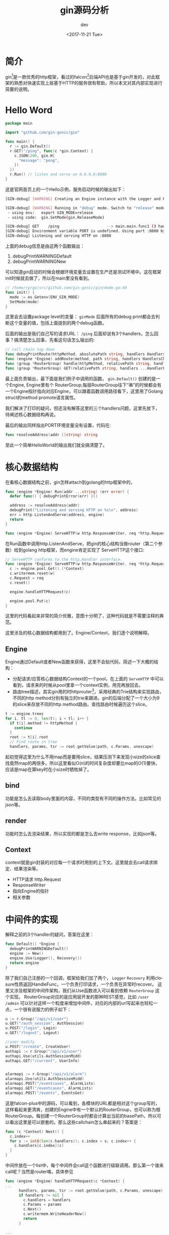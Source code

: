 #+TITLE: gin源码分析
#+DATE: <2017-11-21 Tue>
#+AUTHOR: dev
#+EMAIL: sqrongyi@163.com
#+OPTIONS: ':nil *:t -:t ::t <:t H:3 \n:nil ^:{} arch:headline
#+OPTIONS: author:t c:nil creator:comment d:(not "LOGBOOK") date:t
#+OPTIONS: e:t email:nil f:t inline:t num:t p:nil pri:nil stat:t
#+OPTIONS: tags:t tasks:t tex:t timestamp:t toc:t todo:t |:t
#+CREATOR: Emacs 25.3.1 (Org mode 8.2.10)
#+DESCRIPTION:
#+EXCLUDE_TAGS: noexport
#+KEYWORDS:
#+LANGUAGE: en
#+SELECT_TAGS: export
* 简介
gin[fn:1]是一款优秀的http框架，看过的falcon[fn:2]后端API也是基于gin开发的，对此框架的熟悉对快速实现上层基于HTTP的服务很有帮助，所以本文对其内部实现进行简要的说明。

* Hello Word
#+BEGIN_SRC go
package main

import "github.com/gin-gonic/gin"

func main() {
  r := gin.Default()
  r.GET("/ping", func(c *gin.Context) {
    c.JSON(200, gin.H{
      "message": "pong",
    })
  })
  r.Run() // listen and serve on 0.0.0.0:8080
}
#+END_SRC
这是官网首页上的一个Hello示例，服务启动时候的输出如下：
#+BEGIN_SRC bash
[GIN-debug] [WARNING] Creating an Engine instance with the Logger and Recovery middleware already attached.

[GIN-debug] [WARNING] Running in "debug" mode. Switch to "release" mode in production.
 - using env:   export GIN_MODE=release
 - using code:  gin.SetMode(gin.ReleaseMode)

[GIN-debug] GET    /ping                     --> main.main.func1 (3 handlers)
[GIN-debug] Environment variable PORT is undefined. Using port :8080 by default
[GIN-debug] Listening and serving HTTP on :8080
#+END_SRC

上面的debug信息是由这两个函数输出：
1. debugPrintWARNINGDefault
2. debugPrintWARNINGNew

可以知道gin启动的时候会根据环境变量去设置在生产还是测试环境中。这在框架init时候就去做了，所以在main里没有看到。
#+BEGIN_SRC go
// /home/ry/go/src/github.com/gin-gonic/gin/mode.go:40
func init() {
  mode := os.Getenv(ENV_GIN_MODE)
  SetMode(mode)
}
#+END_SRC
这里会去设置package level的变量： =ginMode= 后面所有的debug print都会去判断这个变量的值，包括上面提到的两个debug函数。

后面的输出是我们自己写的请求URL： =/ping= 后面却说有3个handlers，怎么回事？搞清楚怎么回事，先看这句话怎么输出的:
#+BEGIN_SRC go
// call chain top down
func debugPrintRoute(httpMethod, absolutePath string, handlers HandlersChain)
func (engine *Engine) addRoute(method, path string, handlers HandlersChain)
func (group *RouterGroup) handle(httpMethod, relativePath string, handlers HandlersChain) IRoutes
func (group *RouterGroup) GET(relativePath string, handlers ...HandlerFunc) IRoutes
#+END_SRC
最上面负责输出，最下面是我们例子中调用的函数， =gin.Default()= 创建的是一个Engine, Engine里有个 RouterGroup,每层RouterGroup往下“串”的时候都会有一个Engine指针指向对应Engine，可以跟着函数调用路径看下，这里用了Golang struct的method promote语言属性。

我们解决了打印的疑问，但还没有解答这里的三个handlers问题，这里先放下，待阐述核心数据结构再说。

最后的输出同样指出PORT环境变量没有设置，代码在:
#+BEGIN_SRC go
func resolveAddress(addr []string) string
#+END_SRC

至此一个简单HelloWorld的输出我们就全搞清楚了。
* 核心数据结构
在看核心数据结构之前，gin怎样attach到golang的http框架中的，
#+BEGIN_SRC go
func (engine *Engine) Run(addr ...string) (err error) {
  defer func() { debugPrintError(err) }()

  address := resolveAddress(addr)
  debugPrint("Listening and serving HTTP on %s\n", address)
  err = http.ListenAndServe(address, engine)
  return
}

func (engine *Engine) ServeHTTP(w http.ResponseWriter, req *http.Request)
#+END_SRC
在Run函数中调用http.ListenAndServe，把gin的核心结构当做router（第二个参数）给到golang http框架，而engine肯定实现了 ServeHTTP这个接口:
#+BEGIN_SRC go
// ServeHTTP conforms to the http.Handler interface.
func (engine *Engine) ServeHTTP(w http.ResponseWriter, req *http.Request) {
  c := engine.pool.Get().(*Context)
  c.writermem.reset(w)
  c.Request = req
  c.reset()

  engine.handleHTTPRequest(c)

  engine.pool.Put(c)
}
#+END_SRC
这里的代码看起来非常的简介优雅，意图十分明了，这种代码就是不需要注释的典范。

这里涉及的核心数据结构都用到了。Engine/Context，我们逐个说明解释。

** Engine
Engine通过Default或者New函数来获得，这里不会贴代码，简述一下大概的结构：
+ 分配请求/应答核心数据结构Context的一个pool，在上面的 =ServeHTTP= 中可以看到，请求来的时候从pool里拿一个context实例，用完再放回去。
+ 路由tree描述，其实gin用的时httprouter[fn:3]，采用经典的Trie结构来实现路由，不同的http method分别有独立的trie来跟进。gin的后端分配了一个大小为9的slice来存放不同的http method路由。查找路由时候遍历这个slice。
#+BEGIN_SRC go
  t := engine.trees
  for i, tl := 0, len(t); i < tl; i++ {
    if t[i].method != httpMethod {
      continue
    }
    root := t[i].root
    // Find route in tree
    handlers, params, tsr := root.getValue(path, c.Params, unescape)
#+END_SRC
起初觉得这里为什么不用map而是要用slice，结果压测下来发现小size的slice查找竟然map的两倍多。所以这里看似O(n)的时间复杂度却要比map的O(1)要快，应该是map在算key时在小size时牺牲掉了。

** bind
   功能是怎么去读取body里面的内容，不同的类型有不同的操作方法。比如常见的json等。
** render
   功能时怎么去渲染结果，所以实现的都是怎么去write response，比如json等。
** Context
   context就是gin封装的对应每一个请求时用到的上下文。这里就会去call请求绑定、结果渲染等。
+ HTTP请求 http.Request
+ ResponseWriter
+ 指向Engine的指针
+ 相关参数

* 中间件的实现
解释之前的3个handler的疑问，答案在这里：
#+BEGIN_SRC go
func Default() *Engine {
  debugPrintWARNINGDefault()
  engine := New()
  engine.Use(Logger(), Recovery())
  return engine
}
#+END_SRC
除了我们自己注册的一个回调，框架给我们加了两个， =Logger= =Recovery= 利用closure性质返回HandleFunc，一个负责打印请求，一个负责在异常时recover。 这里又涉及框架的中间件架构，我们从Use函数进入可以看到依赖 =RouterGroup= 这个实现。 RouterGroup对应的是应用层开发的那种REST感觉，比如 =/user= =/admin= 可以针对这样一个粒度来增加中间件，对应的内部的url写起来也轻松一点，一个很有说服力的例子如下：
#+BEGIN_SRC go
  u := r.Group("/api/v1/user")
  u.GET("/auth_session", AuthSession)
  u.POST("/login", Login)
  u.GET("/logout", Logout)

  //user modify
  u.POST("/create", CreateUser)
  authapi := r.Group("/api/v1/user")
  authapi.Use(utils.AuthSessionMidd)
  authapi.GET("/current", UserInfo)


  alarmapi := r.Group("/api/v1/alarm")
  alarmapi.Use(utils.AuthSessionMidd)
  alarmapi.POST("/eventcases", AlarmLists)
  alarmapi.GET("/eventcases", AlarmLists)
  alarmapi.POST("/events", EventsGet)
#+END_SRC

这是falcon-plus中的源码，可以看到，各模块的URL都是相对这个group写的，这样看起来更清爽，创建的Engine中有一个默认的RouterGroup，也可以称为根RouterGroup。每创建一个RouterGroup时都会计算出当前的basePath，所以可以看出这里是可以嵌套的。那么这些callchain怎么串起来的？答案是：
#+BEGIN_SRC go
func (c *Context) Next() {
  c.index++
  for s := int8(len(c.handlers)); c.index < s; c.index++ {
    c.handlers[c.index](c)
  }
}
#+END_SRC
中间件放在一个list中，每个中间件会call这个函数进行级联调用。那么第一个谁来call呢？当然是router咯，具体参见
#+BEGIN_SRC go
func (engine *Engine) handleHTTPRequest(c *Context) {
...
      handlers, params, tsr := root.getValue(path, c.Params, unescape)
      if handlers != nil {
        c.handlers = handlers
        c.Params = params
        c.Next()
        c.writermem.WriteHeaderNow()
        return
      }

...
}
#+END_SRC
这里找到注册的handlers之后由框架开启第一个Next调用，然后开启整个调用chain。注意这里的顺序，自己注册回调是在list的最后一个，中间件在前，所以logger中间件的实现的closure是放在第一个（我们的helloworld示例），进去获取开始时间就调用Next，只到chain都处理完回到这里就可以计算出总共消耗多少时间，这也是中间件的一个使用技巧，即Next的调用不是在结尾，而是在某处。

添加路由/获取路由这个模块是基于httproute高性能router，有兴趣可以继续深入下去。

** 请求URL绑定
#+BEGIN_SRC go
router.GET("/user/:name", func(c *gin.Context) {
    name := c.Param("name")
    c.String(http.StatusOK, "Hello %s", name)
})
#+END_SRC
这样的URL在添加注册时由 =func (n *node) addRoute(path string, handlers HandlersChain)= 调用 =func (n *node) insertChild(numParams uint8, path string, fullPath string, handlers HandlersChain)= 来完成标记，
#+BEGIN_SRC go
// github.com/gin-gonic/gin/tree.go:289
// 这里完成注册
      child := &node{
        nType:     param,
        maxParams: numParams,
      }

// github.com/gin-gonic/gin/tree.go:401
// 这里完成获取操作
#+END_SRC

需要注意 =c.Param= 这个函数的时间复杂度是O(N)的，即在所有参数里找到第一个，所以这里URL传参不宜过多，代码里规定上限255个。
** HTTP get参数
#+BEGIN_SRC go
// /welcome?firstname=Jane&lastname=Doe
router.GET("/welcome", func(c *gin.Context) {
    firstname := c.DefaultQuery("firstname", "Guest")
    lastname := c.Query("lastname") // shortcut for c.Request.URL.Query().Get("lastname")

    c.String(http.StatusOK, "Hello %s %s", firstname, lastname)
})
#+END_SRC
和注释里的一样，这个只是顺着 =context= 找到http request然后调用标准库中的URL方法获取URL参数，没什么好说的。

** HTTP post参数获取
#+BEGIN_SRC go
name := c.PostForm("name")
#+END_SRC
这里调用标准库的 =ParseForm= 实现，将结果绑定到请求的Form上。

gin里还有一个 =c.ShouldBind(obj interface{})= 用于绑定参数到结构体，这个实现会根据请求方法和MIME来判断然后通过各自的方法来实现对应的绑定，这里的实现除了支持JSON对象绑定竟然还是Protobuf，所以这里的反序列化都可以由框架来做，不得不觉得框架设计者的用心。


* 一些sugar
这个文件里一堆 =github.com/gin-gonic/gin/context.go:678= 这里就不列举了。有帮助返回的，有方便建立临时JSON对象的(gin.H)

* 总结
总体看Gin的代码质量很高，很具有学习价值，后面有空继续扩充吧，官方首页的README写的太详细基本后端API开发够了。

* Footnotes

[fn:1] https://github.com/gin-gonic/gin

[fn:2] https://github.com/open-falcon/falcon-plus

[fn:3] https://github.com/julienschmidt/httprouter
